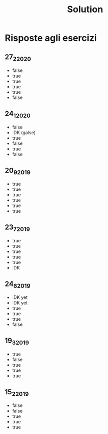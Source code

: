 #+title: Solution

* Risposte agli esercizi
** 27_2_2020
+ false
+ true
+ true
+ true
+ true
+ false
** 24_1_2020
+ false
+ IDK (galse)
+ true
+ false
+ true
+ false
** 20_9_2019
+ true
+ true
+ true
+ true
+ true
+ true
** 23_7_2019
+ true
+ true
+ true
+ true
+ true
+ IDK
** 24_6_2019
+ IDK yet
+ IDK yet
+ true
+ true
+ true
+ false
** 19_3_2019
+ true
+ false
+ true
+ true
+ true
** 15_2_2019
+ false
+ false
+ true
+ true
+ true

